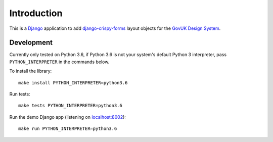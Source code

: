 .. _Django: https://www.djangoproject.com/
.. _django-crispy-forms: https://github.com/maraujop/django-crispy-forms
.. _GovUK Design System: https://design-system.service.gov.uk/

Introduction
============

This is a `Django`_ application to add `django-crispy-forms`_ layout objects for the `GovUK Design System`_.



Development
-----------

Currently only tested on Python 3.6, if Python 3.6 is not your system's default Python 3
interpreter, pass ``PYTHON_INTERPRETER`` in the commands below.

To install the library: ::

    make install PYTHON_INTERPRETER=python3.6

Run tests: ::

    make tests PYTHON_INTERPRETER=python3.6

Run the demo Django app (listening on `<localhost:8002>`_): ::

    make run PYTHON_INTERPRETER=python3.6
